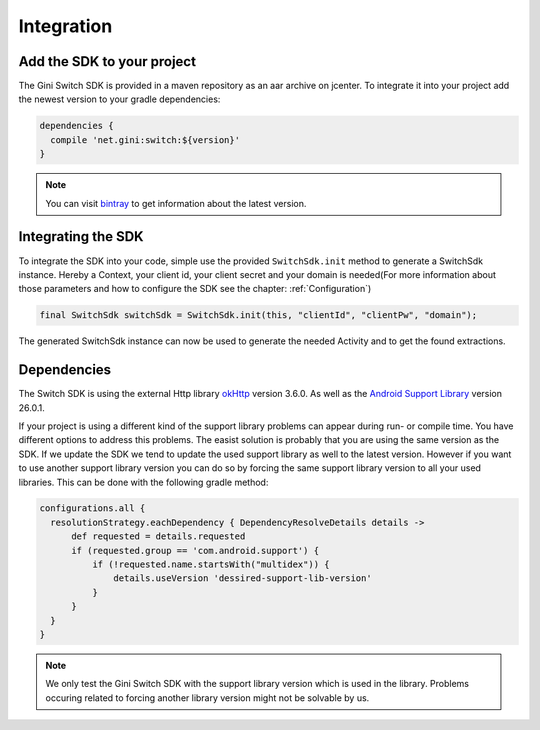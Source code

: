 .. _integrate:

===========
Integration
===========


Add the SDK to your project
=======================

The Gini Switch SDK is provided in a maven repository as an aar archive on jcenter. To integrate it into your project add the newest version to your gradle dependencies:

.. code-block:: groovy

  dependencies {
    compile 'net.gini:switch:${version}'
  }


.. note:: You can visit `bintray <https://bintray.com/gini/maven/switch/_latestVersion>`_ to get information about the latest version.


Integrating the SDK
===================

To integrate the SDK into your code, simple use the provided ``SwitchSdk.init`` method to generate a SwitchSdk instance.
Hereby a Context, your client id, your client secret and your domain is needed(For more information about those parameters and how to configure the SDK see the chapter: :ref:`Configuration`)

.. code-block:: java

  final SwitchSdk switchSdk = SwitchSdk.init(this, "clientId", "clientPw", "domain");

The generated SwitchSdk instance can now be used to generate the needed Activity and to get the found extractions.


Dependencies
============

The Switch SDK is using the external Http library `okHttp <https://github.com/square/okhttp>`_ version 3.6.0.
As well as the `Android Support Library <https://developer.android.com/topic/libraries/support-library/index.html>`_ version 26.0.1.

If your project is using a different kind of the support library problems can appear during run- or compile time.
You have different options to address this problems. The easist solution is probably that you are using the same version as the SDK. If we update the SDK we tend to update the used support library as well to the latest version.
However if you want to use another support library version you can do so by forcing the same support library version to all your used libraries. This can be done with the following gradle method:

.. code-block:: groovy

  configurations.all {
    resolutionStrategy.eachDependency { DependencyResolveDetails details ->
        def requested = details.requested
        if (requested.group == 'com.android.support') {
            if (!requested.name.startsWith("multidex")) {
                details.useVersion 'dessired-support-lib-version'
            }
        }
    }
  }

.. note:: We only test the Gini Switch SDK with the support library version which is used in the library. Problems occuring related to forcing another library version might not be solvable by us.
